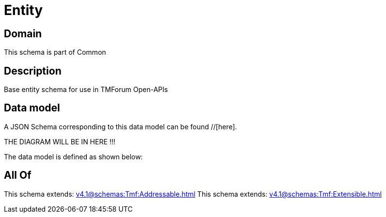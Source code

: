 = Entity

[#domain]
== Domain

This schema is part of Common

[#description]
== Description
Base entity schema for use in TMForum Open-APIs


[#data_model]
== Data model

A JSON Schema corresponding to this data model can be found //[here].

THE DIAGRAM WILL BE IN HERE !!!


The data model is defined as shown below:


[#all_of]
== All Of

This schema extends: xref:v4.1@schemas:Tmf:Addressable.adoc[]
This schema extends: xref:v4.1@schemas:Tmf:Extensible.adoc[]
